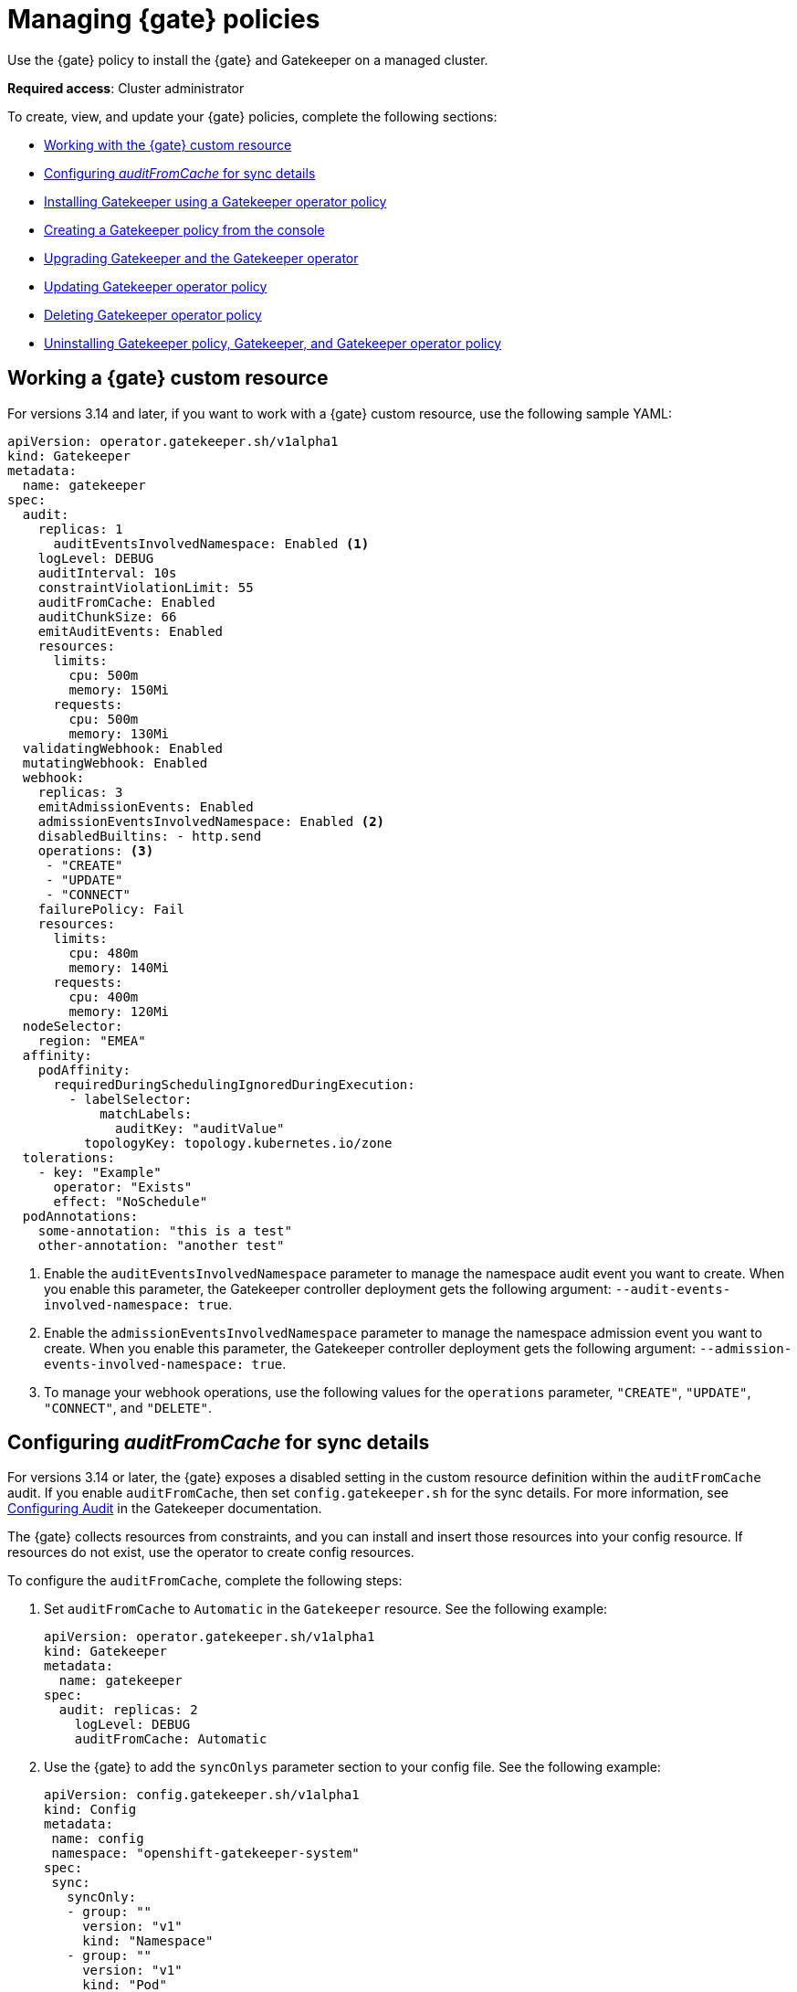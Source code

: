 [#managing-gatekeeper-operator-policies]
= Managing {gate} policies

Use the {gate} policy to install the {gate} and Gatekeeper on a managed cluster. 

*Required access*: Cluster administrator

To create, view, and update your {gate} policies, complete the following sections: 

- <<working-custom-resource,Working with the {gate} custom resource>>
- <<configuring-audit-sync,Configuring _auditFromCache_ for sync details>>
- <<installing-gatekeeper-operator-policy,Installing Gatekeeper using a Gatekeeper operator policy>>
- <<creating-a-gatekeeper-policy-from-the-console,Creating a Gatekeeper policy from the console>>
- <<upgrading-gatekeeper-gatekeeper-operator,Upgrading Gatekeeper and the Gatekeeper operator>>
- <<updating-gatekeeper-operator-policy,Updating Gatekeeper operator policy>>
- <<deleting-gatekeeper-operator-policy,Deleting Gatekeeper operator policy>>
- <<uninstalling-gatekeeper,Uninstalling Gatekeeper policy, Gatekeeper, and Gatekeeper operator policy>>

[#working-custom-resource]
== Working a {gate} custom resource

For versions 3.14 and later, if you want to work with a {gate} custom resource, use the following sample YAML: 

[source,yaml]
----
apiVersion: operator.gatekeeper.sh/v1alpha1
kind: Gatekeeper
metadata:
  name: gatekeeper
spec:
  audit:
    replicas: 1
      auditEventsInvolvedNamespace: Enabled <1>
    logLevel: DEBUG
    auditInterval: 10s
    constraintViolationLimit: 55
    auditFromCache: Enabled
    auditChunkSize: 66
    emitAuditEvents: Enabled
    resources:
      limits:
        cpu: 500m
        memory: 150Mi
      requests:
        cpu: 500m
        memory: 130Mi
  validatingWebhook: Enabled
  mutatingWebhook: Enabled
  webhook:
    replicas: 3
    emitAdmissionEvents: Enabled
    admissionEventsInvolvedNamespace: Enabled <2>
    disabledBuiltins: - http.send
    operations: <3>
     - "CREATE"
     - "UPDATE"
     - "CONNECT"
    failurePolicy: Fail
    resources:
      limits:
        cpu: 480m
        memory: 140Mi
      requests:
        cpu: 400m
        memory: 120Mi
  nodeSelector:
    region: "EMEA"
  affinity:
    podAffinity:
      requiredDuringSchedulingIgnoredDuringExecution:
        - labelSelector:
            matchLabels:
              auditKey: "auditValue"
          topologyKey: topology.kubernetes.io/zone
  tolerations:
    - key: "Example"
      operator: "Exists"
      effect: "NoSchedule"
  podAnnotations:
    some-annotation: "this is a test"
    other-annotation: "another test"
----
<1> Enable the `auditEventsInvolvedNamespace` parameter to manage the namespace audit event you want to create. When you enable this parameter, the Gatekeeper controller deployment gets the following argument: `--audit-events-involved-namespace: true`.
<2> Enable the `admissionEventsInvolvedNamespace` parameter to manage the  namespace admission event you want to create. When you enable this parameter, the Gatekeeper controller deployment gets the following argument: `--admission-events-involved-namespace: true`.
<3> To manage your webhook operations, use the following values for the `operations` parameter, `"CREATE"`, `"UPDATE"`, `"CONNECT"`, and `"DELETE"`.

[#configuring-audit-sync]
== Configuring _auditFromCache_ for sync details

For versions 3.14 or later, the {gate} exposes a disabled setting in the custom resource definition within the `auditFromCache` audit. If you enable `auditFromCache`, then set `config.gatekeeper.sh` for the sync details. For more information, see link:https://open-policy-agent.github.io/gatekeeper/website/docs/audit/#configuring-audit[Configuring Audit] in the Gatekeeper documentation.

The {gate} collects resources from constraints, and you can install and insert those resources into your config resource. If resources do not exist, use the operator to create config resources.

To configure the `auditFromCache`, complete the following steps: 

. Set `auditFromCache` to `Automatic` in the `Gatekeeper` resource. See the following example:

+
[source,yaml]
----
apiVersion: operator.gatekeeper.sh/v1alpha1
kind: Gatekeeper 
metadata: 
  name: gatekeeper 
spec: 
  audit: replicas: 2 
    logLevel: DEBUG 
    auditFromCache: Automatic
----

+

. Use the {gate} to add the  `syncOnlys` parameter section to your config file. See the following example:

+
[source,yaml]
----
apiVersion: config.gatekeeper.sh/v1alpha1
kind: Config
metadata:
 name: config
 namespace: "openshift-gatekeeper-system"
spec:
 sync:
   syncOnly:
   - group: ""
     version: "v1"
     kind: "Namespace"
   - group: ""
     version: "v1"
     kind: "Pod"
----

. Get the explanation of the `sync` setting by running the following command from your terminal:

+
[source,bash]
----
oc explain gatekeeper.spec.audit.auditFromCache
----

[#installing-gatekeeper-operator-policy]
== Installing Gatekeeper using a Gatekeeper operator policy

To install the Gatekeeper operator, use the governance framework. Gatekeeper operator is available in the {ocp-short} catalog. See _Adding Operators to a cluster_ in the link:https://access.redhat.com/documentation/en-us/openshift_container_platform/4.14/html/operators/administrator-tasks#olm-adding-operators-to-a-cluster[{ocp-short} documentation] for more information.

To install the Gatekeeper operator policy, use the configuration policy controller. During the install, the operator group and subscription pull the Gatekeeper operator to install it in your managed cluster. Then, the Gatekeeper operator creates a Gatekeeper custom resource to configure Gatekeeper. See the <<gatekeeper-operator-sample,Gatekeeper operator custom resource>> sample.

To view the status of the Gatekeeper operator policy, see the {acm-short} configuration policy controller because it checks the Gatekeeper operator policy and supports the  `enforce` remediation action. When you set the controller to `enforce` it automatically creates the Gatekeeper operator policies. 

[#creating-a-gatekeeper-policy-from-the-console]
== Creating a Gatekeeper policy from the console

To create the policy from the console, complete the following steps:

. Install the Gatekeeper policy by creating a policy from the console. 
.. *Optional:* Go to the _Additional resources_ section for a reference to the sample YAML to deploy `policy-gatekeeper-operator.yaml`.

. After you log in to your cluster, go to the _Governance_ page.

. Select *Create policy*. 

. As you complete the form, select *Gatekeeper Operator* from the _Specifications_ field. The parameter values for your policy are automatically populated and the policy is set to `inform` by default. 

. Set your remediation action to `enforce` to install Gatekeeper.

*Note:* Default values are generated by the operator.

[#upgrading-gatekeeper-gatekeeper-operator]
== Upgrading Gatekeeper and the Gatekeeper operator

You can upgrade the versions for Gatekeeper and the {gate}. When you install the {gate} with the Gatekeeper operator policy, notice the value for `upgradeApproval`. The operator upgrades automatically when you set `upgradeApproval` to `Automatic`.

If you set `upgradeApproval` to `Manual`, you must manually approve the upgrade for each cluster of the {gate}.

[#updating-gatekeeper-operator-policy]
== Updating Gatekeeper operator policy

Update the Gatekeeper operator policy by completing the following: 

- <<viewing-gatekeeper-operator-policy-from-the-console,Viewing Gatekeeper operator policy from the console>>
- <<disabling-gatekeeper-operator-policy,Disabling Gatekeeper operator policy>>

[#viewing-gatekeeper-operator-policy-from-the-console]
=== Viewing Gatekeeper operator policy from the console

View your Gatekeeper operator policy and its status from the console by completing the following steps:

. Log in to your cluster from the console.
. Click *Governance* to view a table list of your policies.
. Filter the table list of your policies by selecting the _Policies_ tab or _Cluster violations_ tab.
. Select the `policy-gatekeeper-operator` policy to view more details. View the policy violations by selecting the _Clusters_ tab.

[#disabling-gatekeeper-operator-policy]
=== Disabling Gatekeeper operator policy

If you need to disable your `policy-gatekeeper-operator` policy, complete the following steps:

. After you log in to your {acm} console, go to the _Governance_ page to view a table list of your policies.
. Select the *Actions* icon for the `policy-gatekeeper-operator` policy.
. Click *Disable*. The _Disable Policy_ dialog box appears.
. Click *Disable policy*. 

[#deleting-gatekeeper-operator-policy]
== Deleting Gatekeeper operator policy

If you need to delete your the Gatekeeper operator policy, you can do so from the CLI or the console.

To delete your Gatekeeper operator policy from your CLI, complete the following steps: 

. Delete Gatekeeper operator policy by running the following command:
+
----
oc delete policies.policy.open-cluster-management.io <policy-gatekeeper-operator-name> -n <namespace>
----
+

 . Verify that you deleted your policy by running the following command:
+
----
oc get policies.policy.open-cluster-management.io <policy-gatekeeper-operator-name> -n <namespace>
----

To delete your Gatekeeper operator policy from the console, complete the following steps:

. Go to the _Governance_ page to view a table list of your policies.
. Click the *Actions* icon for the `policy-gatekeeper-operator` policy. 
. Click *Remove* to delete the policy. 
. From the _Remove policy_ dialog box, click *Remove policy*.

[#uninstalling-gatekeeper]
== Uninstalling Gatekeeper policy, Gatekeeper, and Gatekeeper operator policy

To uninstall Gatekeeper policy, complete the following:

- <<removing-gatekeeper-constraint,Removing Gatekeeper _Constraint_>>
- <<removing-gatekeeper-instance,Removing Gatekeeper instance>>
- <<removing-gatekeeper-operator,Removing Gatekeeper operator>>

[#removing-gatekeeper-constraint]
=== Removing Gatekeeper _Constraint_

To remove the Gatekeeper `Constraint` and `ConstraintTemplate` from your managed cluster, complete the following steps:
. Edit your Gatekeeper operator policy. 
. Locate the `ConfigurationPolicy` template that you used to create the Gatekeeper `Constraint` and `ConstraintTemplate`.
. Change the value for `complianceType` of the `ConfigurationPolicy` template to `mustnothave`.
. Save and apply the policy.

[#removing-gatekeeper-instance]
=== Removing Gatekeeper instance 

To remove the Gatekeeper instance from your managed cluster, complete the following steps:

. Edit your Gatekeeper operator policy. 
. Locate the `ConfigurationPolicy` template that you used to create the Gatekeeper custom resource.
. Change the value for `complianceType` of the `ConfigurationPolicy` template to `mustnothave`.

[#removing-gatekeeper-operator]
=== Removing Gatekeeper operator

To remove the Gatekeeper operator from your managed cluster, complete the following steps: 

. Edit your Gatekeeper operator policy. 
. Locate the `ConfigurationPolicy` template that you used to create the Subscription CR.
. Change the value for `complianceType` of the `ConfigurationPolicy` template to `mustnothave`.

[#additional-resources-gk-operator]
== Additional resources

For more details, see the following resources: 

- xref:../governance/gatekeeper_policy.adoc#gatekeeper-policy[Integrating Gatekeeper constraints and constraint templates].

- link:https://github.com/open-cluster-management-io/policy-collection/blob/main/stable/CM-Configuration-Management/policy-gatekeeper-operator-downstream.yaml[Policy Gatekeeper].

- For an explanation of the optional parameters that can be used for the Gatekeeper operator policy, see link:https://github.com/open-policy-agent/gatekeeper/blob/master/charts/gatekeeper/README.md[Gatekeeper Helm Chart].

- For a list of topics to integrate third-party policies with the product, see xref:../governance/third_party_policy_intro.adoc#integrate-third-party-policy-controllers[Integrate third-party policy controllers]. 

